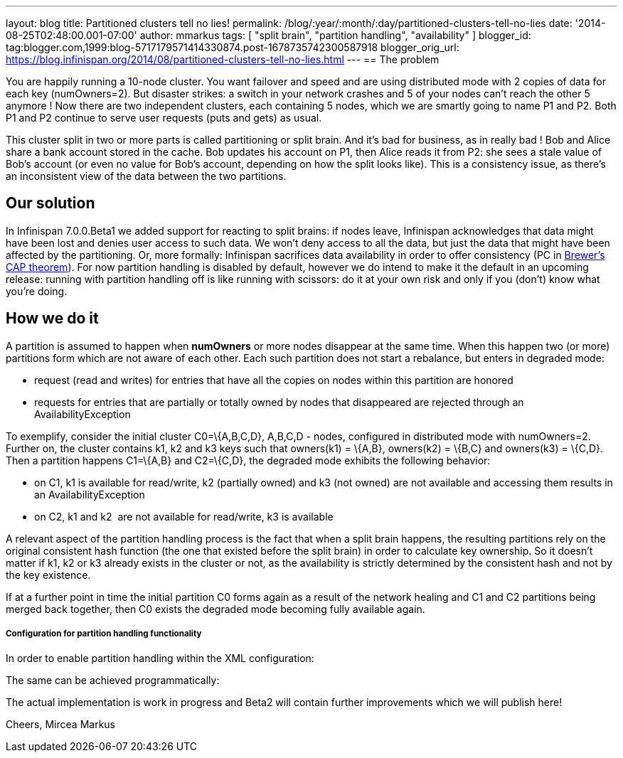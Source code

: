 ---
layout: blog
title: Partitioned clusters tell no lies!
permalink: /blog/:year/:month/:day/partitioned-clusters-tell-no-lies
date: '2014-08-25T02:48:00.001-07:00'
author: mmarkus
tags: [ "split brain", "partition handling", "availability" ]
blogger_id: tag:blogger.com,1999:blog-5717179571414330874.post-1678735742300587918
blogger_orig_url: https://blog.infinispan.org/2014/08/partitioned-clusters-tell-no-lies.html
---
== The problem

You are happily running a 10-node cluster. You want failover and speed
and are using distributed mode with 2 copies of data for each key
(numOwners=2). But disaster strikes: a switch in your network crashes
and 5 of your nodes can't reach the other 5 anymore ! Now there are two
independent clusters, each containing 5 nodes, which we are smartly
going to name P1 and P2. Both P1 and P2 continue to serve user requests
(puts and gets) as usual.



This cluster split in two or more parts is called partitioning or split
brain. And it's bad for business, as in really bad ! Bob and Alice share
a bank account stored in the cache. Bob updates his account on P1, then
Alice reads it from P2: she sees a stale value of Bob's account (or even
no value for Bob's account, depending on how the split looks like). This
is a consistency issue, as there's an inconsistent view of the data
between the two partitions.

== Our solution

In Infinispan 7.0.0.Beta1 we added support for reacting to split brains:
if nodes leave, Infinispan acknowledges that data might have been lost
and denies user access to such data. We won't deny access to all the
data, but just the data that might have been affected by the
partitioning. Or, more formally: Infinispan sacrifices data availability
in order to offer consistency (PC
in http://en.wikipedia.org/wiki/CAP_theorem[Brewer's CAP theorem]). For
now partition handling is disabled by default, however we do intend to
make it the default in an upcoming release: running with partition
handling off is like running with scissors: do it at your own risk and
only if you (don't) know what you're doing.



== How we do it

A partition is assumed to happen when *numOwners* or more nodes
disappear at the same time. When this happen two (or more) partitions
form which are not aware of each other. Each such partition does not
start a rebalance, but enters in degraded mode:

* request (read and writes) for entries that have all the copies on
nodes within this partition are honored
* requests for entries that are partially or totally owned by nodes that
disappeared are rejected through an AvailabilityException

To exemplify, consider the initial cluster C0=\{A,B,C,D}, A,B,C,D -
nodes, configured in distributed mode with numOwners=2. Further on, the
cluster contains k1, k2 and k3 keys such that owners(k1) = \{A,B},
owners(k2) = \{B,C} and owners(k3) = \{C,D}. Then a partition happens
C1=\{A,B} and C2=\{C,D}, the degraded mode exhibits the following
behavior:

* on C1, k1 is available for read/write, k2 (partially owned) and k3
(not owned) are not available and accessing them results in an
AvailabilityException
* on C2, k1 and k2  are not available for read/write, k3 is available

A relevant aspect of the partition handling process is the fact that
when a split brain happens, the resulting partitions rely on the
original consistent hash function (the one that existed before the split
brain) in order to calculate key ownership. So it doesn't matter if k1,
k2 or k3 already exists in the cluster or not, as the availability is
strictly determined by the consistent hash and not by the key existence.

If at a further point in time the initial partition C0 forms again as a
result of the network healing and C1 and C2 partitions being merged back
together, then C0 exists the degraded mode becoming fully available
again.



===== Configuration for partition handling functionality

In order to enable partition handling within the XML configuration:





The same can be achieved programmatically:





The actual implementation is work in progress and Beta2 will contain
further improvements which we will publish here!

Cheers,
Mircea Markus

